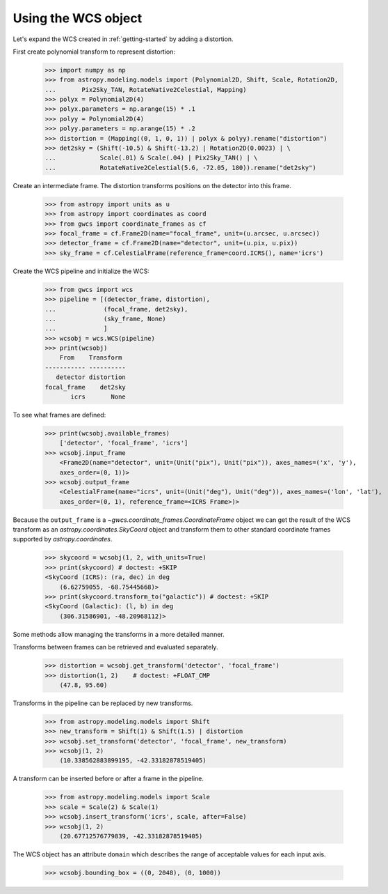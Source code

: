 Using the WCS object
====================

Let's expand the WCS created in :ref:`getting-started` by adding a distortion.

First create polynomial transform to represent distortion:

  >>> import numpy as np
  >>> from astropy.modeling.models import (Polynomial2D, Shift, Scale, Rotation2D,
  ...       Pix2Sky_TAN, RotateNative2Celestial, Mapping)
  >>> polyx = Polynomial2D(4)
  >>> polyx.parameters = np.arange(15) * .1
  >>> polyy = Polynomial2D(4)
  >>> polyy.parameters = np.arange(15) * .2
  >>> distortion = (Mapping((0, 1, 0, 1)) | polyx & polyy).rename("distortion")
  >>> det2sky = (Shift(-10.5) & Shift(-13.2) | Rotation2D(0.0023) | \
  ...            Scale(.01) & Scale(.04) | Pix2Sky_TAN() | \
  ...            RotateNative2Celestial(5.6, -72.05, 180)).rename("det2sky")

Create an intermediate frame. The distortion transforms positions on the
detector into this frame.

  >>> from astropy import units as u
  >>> from astropy import coordinates as coord
  >>> from gwcs import coordinate_frames as cf
  >>> focal_frame = cf.Frame2D(name="focal_frame", unit=(u.arcsec, u.arcsec))
  >>> detector_frame = cf.Frame2D(name="detector", unit=(u.pix, u.pix))
  >>> sky_frame = cf.CelestialFrame(reference_frame=coord.ICRS(), name='icrs')

Create the WCS pipeline and initialize the WCS:

  >>> from gwcs import wcs
  >>> pipeline = [(detector_frame, distortion),
  ...             (focal_frame, det2sky),
  ...             (sky_frame, None)
  ...             ]
  >>> wcsobj = wcs.WCS(pipeline)
  >>> print(wcsobj)
      From    Transform
  ----------- ----------
     detector distortion
  focal_frame    det2sky
         icrs       None

To see what frames are defined:

   >>> print(wcsobj.available_frames)
       ['detector', 'focal_frame', 'icrs']
   >>> wcsobj.input_frame
       <Frame2D(name="detector", unit=(Unit("pix"), Unit("pix")), axes_names=('x', 'y'),
       axes_order=(0, 1))>
   >>> wcsobj.output_frame
       <CelestialFrame(name="icrs", unit=(Unit("deg"), Unit("deg")), axes_names=('lon', 'lat'),
       axes_order=(0, 1), reference_frame=<ICRS Frame>)>

Because the ``output_frame`` is a `~gwcs.coordinate_frames.CoordinateFrame` object we can get
the result of the WCS transform as an `astropy.coordinates.SkyCoord` object and transform
them to other standard coordinate frames supported by `astropy.coordinates`.

  >>> skycoord = wcsobj(1, 2, with_units=True)
  >>> print(skycoord) # doctest: +SKIP
  <SkyCoord (ICRS): (ra, dec) in deg
      (6.62759055, -68.75445668)>
  >>> print(skycoord.transform_to("galactic")) # doctest: +SKIP
  <SkyCoord (Galactic): (l, b) in deg
      (306.31586901, -48.20968112)>

Some methods allow managing the transforms in a more detailed manner.

Transforms between frames can be retrieved and evaluated separately.

  >>> distortion = wcsobj.get_transform('detector', 'focal_frame')
  >>> distortion(1, 2)    # doctest: +FLOAT_CMP
      (47.8, 95.60)

Transforms in the pipeline can be replaced by new transforms.

  >>> from astropy.modeling.models import Shift
  >>> new_transform = Shift(1) & Shift(1.5) | distortion
  >>> wcsobj.set_transform('detector', 'focal_frame', new_transform)
  >>> wcsobj(1, 2)
      (10.338562883899195, -42.33182878519405)

A transform can be inserted before or after a frame in the pipeline.

  >>> from astropy.modeling.models import Scale
  >>> scale = Scale(2) & Scale(1)
  >>> wcsobj.insert_transform('icrs', scale, after=False)
  >>> wcsobj(1, 2)
      (20.67712576779839, -42.33182878519405)

The WCS object has an attribute ``domain`` which describes the range of
acceptable values for each input axis.

  >>> wcsobj.bounding_box = ((0, 2048), (0, 1000))
